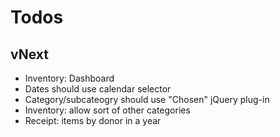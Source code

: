 * Todos
** vNext
   - Inventory: Dashboard
   - Dates should use calendar selector
   - Category/subcateogry should use "Chosen" jQuery plug-in
   - Inventory: allow sort of other categories
   - Receipt: items by donor in a year
